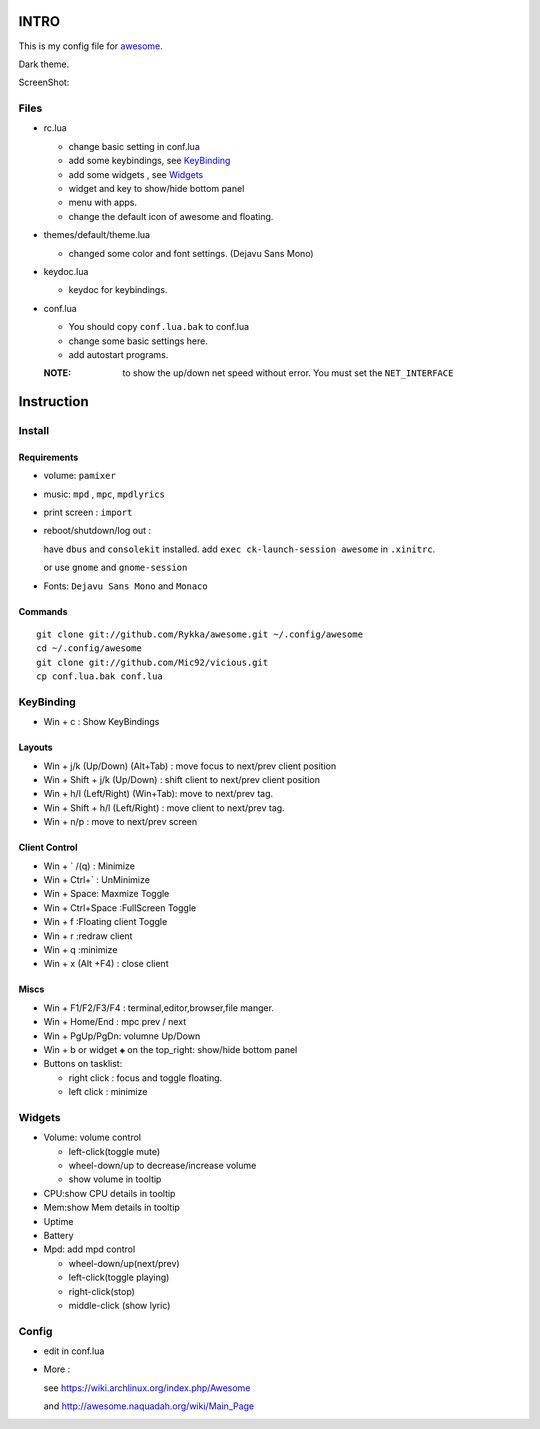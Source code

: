 INTRO
=====

This is my config file for awesome_.

Dark theme.

.. _awesome: http://awesome.naquadah.org/


ScreenShot:

.. image:: http://i.minus.com/ibfu4HgE23Lf9U.png

Files
-----

* rc.lua

  + change basic setting in conf.lua
  + add some keybindings, see KeyBinding_
  + add some widgets , see Widgets_
  + widget and key to show/hide bottom panel
  + menu with apps.
  + change the default icon of awesome and floating.

* themes/default/theme.lua
    
  + changed some color and font settings. (Dejavu Sans Mono)

* keydoc.lua  

  + keydoc for keybindings.

* conf.lua

  + You should copy ``conf.lua.bak`` to conf.lua
  + change some basic settings here.
  + add autostart programs.

  :NOTE: to show the up/down net speed without error.
         You must set the ``NET_INTERFACE``

  


Instruction
===========

Install
-------

Requirements
~~~~~~~~~~~~

* volume: ``pamixer``
* music: ``mpd`` , ``mpc``, ``mpdlyrics``
* print screen : ``import``
* reboot/shutdown/log out : 
        
  have ``dbus`` and ``consolekit`` installed.
  add ``exec ck-launch-session awesome`` in ``.xinitrc``.

  or use ``gnome`` and ``gnome-session``

* Fonts: ``Dejavu Sans Mono`` and ``Monaco``

Commands
~~~~~~~~

.. This part should use code directive, but not supported by github

::

   git clone git://github.com/Rykka/awesome.git ~/.config/awesome
   cd ~/.config/awesome
   git clone git://github.com/Mic92/vicious.git 
   cp conf.lua.bak conf.lua

KeyBinding
----------

* Win + c : Show KeyBindings

Layouts
~~~~~~~

* Win + j/k (Up/Down) (Alt+Tab) : 
  move focus to next/prev client position
* Win + Shift + j/k (Up/Down) : 
  shift client to next/prev client position

* Win + h/l (Left/Right) (Win+Tab): 
  move to next/prev tag.
* Win + Shift + h/l (Left/Right) : 
  move client to next/prev tag.
* Win + n/p : 
  move to next/prev screen

Client Control
~~~~~~~~~~~~~~

* Win + ` /(q)   : Minimize
* Win + Ctrl+`   : UnMinimize
* Win + Space: Maxmize Toggle
* Win + Ctrl+Space :FullScreen Toggle
* Win + f :Floating client Toggle
* Win + r :redraw client
* Win + q :minimize 
* Win + x (Alt +F4) : close client

Miscs
~~~~~

* Win + F1/F2/F3/F4 : terminal,editor,browser,file manger.
* Win + Home/End  : mpc  prev / next
* Win + PgUp/PgDn: volumne Up/Down

* Win + b or widget ``◈`` on the top_right:
  show/hide bottom panel

* Buttons on tasklist:

  + right click : focus and toggle floating.
  + left click : minimize


Widgets
-------

* Volume: volume control 

  + left-click(toggle mute)
  + wheel-down/up to decrease/increase volume
  + show volume in tooltip

* CPU:show CPU details in tooltip
* Mem:show Mem details in tooltip
* Uptime
* Battery
* Mpd: add mpd control 

  + wheel-down/up(next/prev)
  + left-click(toggle playing)
  + right-click(stop)
  + middle-click (show lyric)

Config
------

* edit in conf.lua
* More : 

  see https://wiki.archlinux.org/index.php/Awesome 

  and http://awesome.naquadah.org/wiki/Main_Page

